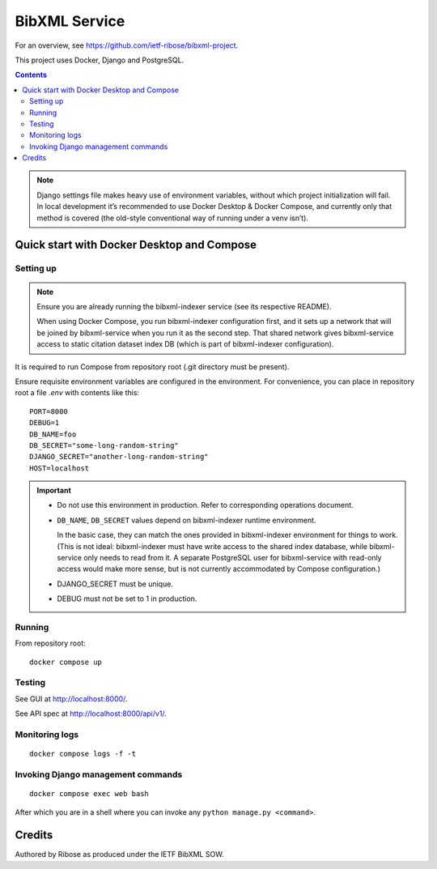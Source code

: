 ==============
BibXML Service
==============

For an overview, see https://github.com/ietf-ribose/bibxml-project.

This project uses Docker, Django and PostgreSQL.

.. contents::

.. note::

   Django settings file makes heavy use of environment variables,
   without which project initialization will fail.
   In local development it’s recommended to use Docker Desktop & Docker Compose,
   and currently only that method is covered
   (the old-style conventional way of running under a venv isn’t).


Quick start with Docker Desktop and Compose
-------------------------------------------

Setting up
~~~~~~~~~~

.. note::

   Ensure you are already running the bibxml-indexer service
   (see its respective README).
   
   When using Docker Compose, you run bibxml-indexer configuration first,
   and it sets up a network that will be joined by bibxml-service
   when you run it as the second step. That shared network gives bibxml-service
   access to static citation dataset index DB
   (which is part of bibxml-indexer configuration).

It is required to run Compose from repository root
(.git directory must be present).

Ensure requisite environment variables are configured in the environment.
For convenience, you can place in repository root a file `.env`
with contents like this::

    PORT=8000
    DEBUG=1
    DB_NAME=foo
    DB_SECRET="some-long-random-string"
    DJANGO_SECRET="another-long-random-string"
    HOST=localhost

.. important::

   * Do not use this environment in production. Refer to corresponding operations document.

   * ``DB_NAME``, ``DB_SECRET`` values depend on bibxml-indexer runtime environment.
   
     In the basic case, they can match the ones provided in bibxml-indexer environment
     for things to work.
     (This is not ideal:
     bibxml-indexer must have write access to the shared index database,
     while bibxml-service only needs to read from it.
     A separate PostgreSQL user for bibxml-service with read-only access
     would make more sense, but is not currently accommodated
     by Compose configuration.)

   * DJANGO_SECRET must be unique.

   * DEBUG must not be set to 1 in production.


Running
~~~~~~~

From repository root::

    docker compose up

Testing
~~~~~~~

See GUI at http://localhost:8000/.

See API spec at http://localhost:8000/api/v1/.

Monitoring logs
~~~~~~~~~~~~~~~

::

    docker compose logs -f -t

Invoking Django management commands
~~~~~~~~~~~~~~~~~~~~~~~~~~~~~~~~~~~

::

    docker compose exec web bash

After which you are in a shell where you can invoke any ``python manage.py <command>``.


Credits
-------

Authored by Ribose as produced under the IETF BibXML SOW.
